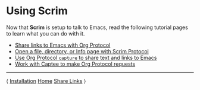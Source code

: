 # Copyright © 2025 Charles Choi
#
#+OPTIONS: toc:nil num:0 html-postamble:nil html-preamble:nil
#+HTML_HEAD: <meta name="keywords" content="using, scrim, tutorial"/>
#+HTML_HEAD: <meta name="description" content="Using Scrim"/>
#+HTML_HEAD: <meta name="robots" content="index, anchors"/>
#+HTML_HEAD: <link rel="stylesheet" type="text/css" href="style1.css" />
#+HTML: <a name="UsingScrim"></a>
* Using Scrim

Now that *Scrim* is setup to talk to Emacs, read the following tutorial pages to learn what you can do with it.

- [[file:UsingScrim-StoreLink.org][Share links to Emacs with Org Protocol]]
- [[file:UsingScrim-ScrimProtocol.org][Open a file, directory, or Info page with Scrim Protocol]]
- [[file:UsingScrim-Capture.org][Use Org Protocol ~capture~ to share text and links to Emacs]]
- [[file:UsingScrim-Captee.org][Work with Captee to make Org Protocol requests]]

-----
#+HTML: <footer class="footer">
#+HTML: <span class="footer-section left">⟨ <a href='Installation.html'>Installation</a></span>
#+HTML: <span class="footer-section center"><a href='ScrimUserGuide.html'>Home</a></span>
#+HTML: <span class="footer-section right"><a href='UsingScrim-StoreLink.html'>Share Links</a> ⟩</span>
#+HTML: </footer>
